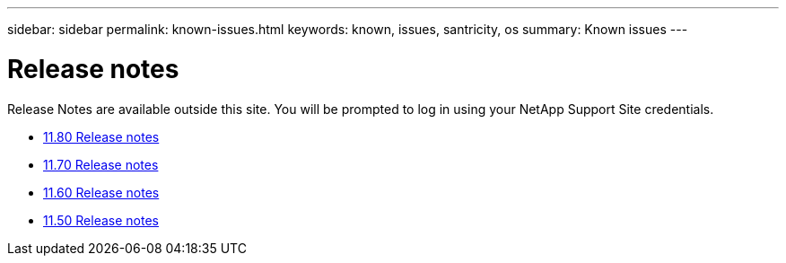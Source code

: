 ---
sidebar: sidebar
permalink: known-issues.html
keywords: known, issues, santricity, os
summary: Known issues
---

= Release notes
:icons: font
:imagesdir: ./media/

[.lead]
Release Notes are available outside this site. You will be prompted to log in using your NetApp Support Site credentials.

* https://library.netapp.com/ecm/ecm_download_file/ECMLP2885976[11.80 Release notes^]

* https://library.netapp.com/ecm/ecm_download_file/ECMLP2874254[11.70 Release notes^]

* https://library.netapp.com/ecm/ecm_download_file/ECMLP2857931[11.60 Release notes^]

* https://library.netapp.com/ecm/ecm_download_file/ECMLP2842060[11.50 Release notes^]
